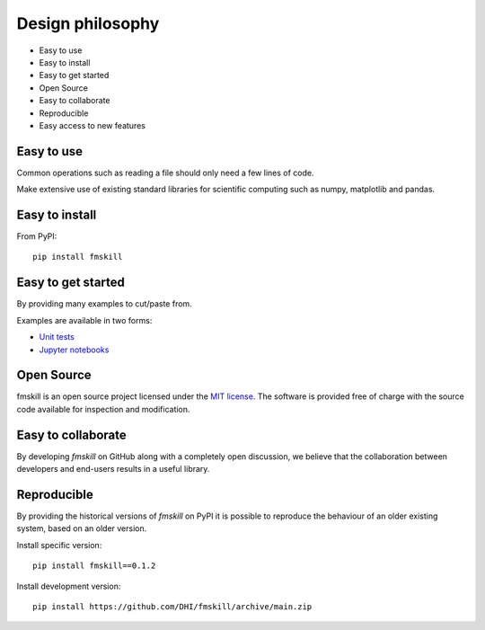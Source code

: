 .. _design:

Design philosophy
=================

* Easy to use
* Easy to install
* Easy to get started
* Open Source​
* Easy to collaborate​
* Reproducible
* Easy access to new features


Easy to use
-----------
Common operations such as reading a file should only need a few lines of code.

Make extensive use of existing standard libraries for scientific computing such as numpy, matplotlib and pandas.


Easy to install
---------------

From PyPI::

    pip install fmskill


Easy to get started
-------------------
By providing many examples to cut/paste from.

Examples are available in two forms:

* `Unit tests <https://github.com/DHI/fmskill/tree/master/tests>`_
* `Jupyter notebooks <https://nbviewer.jupyter.org/github/DHI/fmskill/tree/master/notebooks/>`_

Open Source​
------------

fmskill is an open source project licensed under the `MIT license <https://github.com/DHI/fmskill/blob/master/License>`_.
The software is provided free of charge with the source code available for inspection and modification.


Easy to collaborate​
--------------------

By developing `fmskill` on GitHub along with a completely open discussion, we believe that the collaboration between developers and end-users results in a useful library.

Reproducible
------------

By providing the historical versions of `fmskill` on PyPI it is possible to reproduce the behaviour of an older existing system, based on an older version.

Install specific version::

    pip install fmskill==0.1.2


Install development version::

    pip install https://github.com/DHI/fmskill/archive/main.zip
